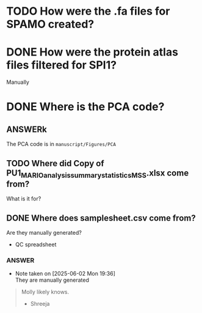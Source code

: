 
* TODO How were the .fa files for SPAMO created?

* DONE How were the protein atlas files filtered for SPI1?
CLOSED: [2025-06-02 Mon 19:26]
Manually

* DONE Where is the PCA code?

** ANSWERk
The PCA code is in =manuscript/Figures/PCA=

** TODO Where did Copy of PU1_MARIO_analysis_summary_statistics_MSS.xlsx come from?

What is it for?

** DONE Where does samplesheet.csv come from?
CLOSED: [2025-06-02 Mon 19:37]

Are they manually generated?


- QC spreadsheet

*** ANSWER

- Note taken on [2025-06-02 Mon 19:36] \\
  They are manually generated
  
#+begin_quote
Molly likely knows.

- Shreeja
#+end_quote







